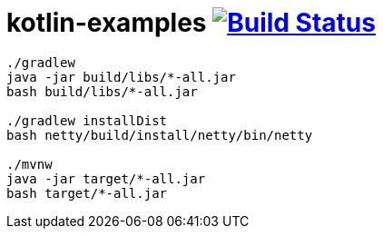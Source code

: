 = kotlin-examples image:https://travis-ci.org/daggerok/kotlin-examples.svg?branch=master["Build Status", link="https://travis-ci.org/daggerok/kotlin-examples"]

//tag::content[]

----
./gradlew
java -jar build/libs/*-all.jar
bash build/libs/*-all.jar

./gradlew installDist
bash netty/build/install/netty/bin/netty

./mvnw
java -jar target/*-all.jar
bash target/*-all.jar
----

//end::content[]
